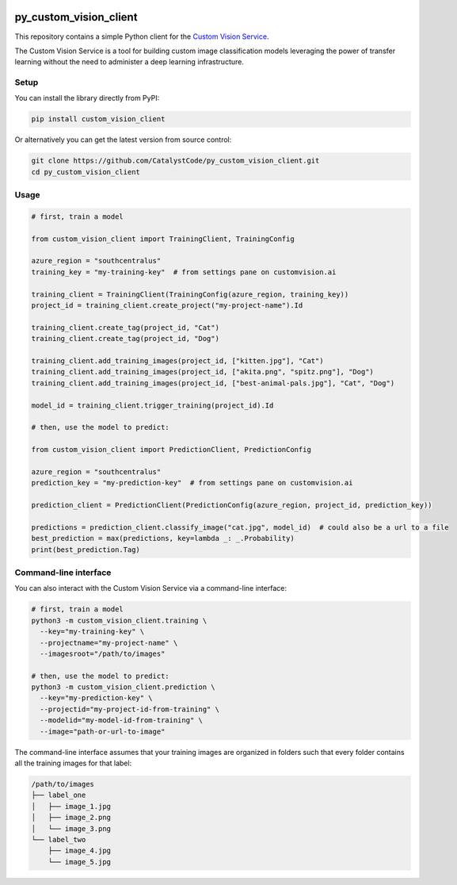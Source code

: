 .. image:: https://travis-ci.org/CatalystCode/py_custom_vision_client.svg?branch=master
  :target: https://travis-ci.org/CatalystCode/py_custom_vision_client

.. image:: https://img.shields.io/pypi/v/custom_vision_client.svg
  :target: https://pypi.python.org/pypi/custom_vision_client/

py_custom_vision_client
=======================

This repository contains a simple Python client for the `Custom Vision Service <https://azure.microsoft.com/en-us/services/cognitive-services/custom-vision-service/>`_.

The Custom Vision Service is a tool for building custom image classification
models leveraging the power of transfer learning without the need to
administer a deep learning infrastructure.

Setup
`````

You can install the library directly from PyPI:

.. sourcecode :: sh

  pip install custom_vision_client

Or alternatively you can get the latest version from source control:

.. sourcecode :: sh

  git clone https://github.com/CatalystCode/py_custom_vision_client.git
  cd py_custom_vision_client

Usage
`````

.. sourcecode :: py

  # first, train a model

  from custom_vision_client import TrainingClient, TrainingConfig

  azure_region = "southcentralus"
  training_key = "my-training-key"  # from settings pane on customvision.ai

  training_client = TrainingClient(TrainingConfig(azure_region, training_key))
  project_id = training_client.create_project("my-project-name").Id

  training_client.create_tag(project_id, "Cat")
  training_client.create_tag(project_id, "Dog")

  training_client.add_training_images(project_id, ["kitten.jpg"], "Cat")
  training_client.add_training_images(project_id, ["akita.png", "spitz.png"], "Dog")
  training_client.add_training_images(project_id, ["best-animal-pals.jpg"], "Cat", "Dog")

  model_id = training_client.trigger_training(project_id).Id

  # then, use the model to predict:

  from custom_vision_client import PredictionClient, PredictionConfig

  azure_region = "southcentralus"
  prediction_key = "my-prediction-key"  # from settings pane on customvision.ai

  prediction_client = PredictionClient(PredictionConfig(azure_region, project_id, prediction_key))

  predictions = prediction_client.classify_image("cat.jpg", model_id)  # could also be a url to a file
  best_prediction = max(predictions, key=lambda _: _.Probability)
  print(best_prediction.Tag)

Command-line interface
``````````````````````

You can also interact with the Custom Vision Service via a command-line interface:

.. sourcecode :: sh

  # first, train a model
  python3 -m custom_vision_client.training \
    --key="my-training-key" \
    --projectname="my-project-name" \
    --imagesroot="/path/to/images"

  # then, use the model to predict:
  python3 -m custom_vision_client.prediction \
    --key="my-prediction-key" \
    --projectid="my-project-id-from-training" \
    --modelid="my-model-id-from-training" \
    --image="path-or-url-to-image"

The command-line interface assumes that your training images are organized in folders
such that every folder contains all the training images for that label:

.. sourcecode :: sh

  /path/to/images
  ├── label_one
  │   ├── image_1.jpg
  │   ├── image_2.png
  │   └── image_3.png
  └── label_two
      ├── image_4.jpg
      └── image_5.jpg
